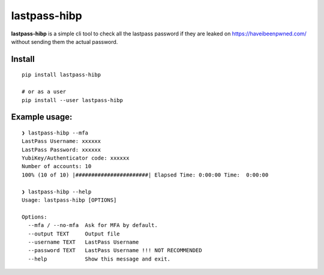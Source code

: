 lastpass-hibp
=============

**lastpass-hibp** is a simple cli tool to check
all the lastpass password if they are leaked
on https://haveibeenpwned.com/ without sending them
the actual password.

Install
~~~~~~~

::

   pip install lastpass-hibp

   # or as a user
   pip install --user lastpass-hibp

Example usage:
~~~~~~~~~~~~~~

::

   ❯ lastpass-hibp --mfa
   LastPass Username: xxxxxx
   LastPass Password: xxxxxx
   YubiKey/Authenticator code: xxxxxx
   Number of accounts: 10
   100% (10 of 10) |#######################| Elapsed Time: 0:00:00 Time:  0:00:00

   ❯ lastpass-hibp --help
   Usage: lastpass-hibp [OPTIONS]

   Options:
     --mfa / --no-mfa  Ask for MFA by default.
     --output TEXT     Output file
     --username TEXT   LastPass Username
     --password TEXT   LastPass Username !!! NOT RECOMMENDED
     --help            Show this message and exit.

